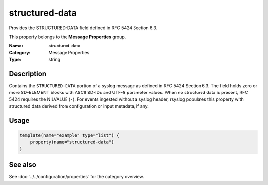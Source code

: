 .. _prop-message-structured-data:
.. _properties.message.structured-data:

structured-data
===============

.. index::
   single: properties; structured-data
   single: structured-data

.. summary-start

Provides the STRUCTURED-DATA field defined in RFC 5424 Section 6.3.

.. summary-end

This property belongs to the **Message Properties** group.

:Name: structured-data
:Category: Message Properties
:Type: string

Description
-----------
Contains the ``STRUCTURED-DATA`` portion of a syslog message as defined in
RFC 5424 Section 6.3. The field holds zero or more SD-ELEMENT blocks with
ASCII SD-IDs and UTF-8 parameter values. When no structured data is
present, RFC 5424 requires the NILVALUE (``-``). For events ingested
without a syslog header, rsyslog populates this property with structured
data derived from configuration or input metadata, if any.

Usage
-----
.. _properties.message.structured-data-usage:

.. code-block:: rsyslog

   template(name="example" type="list") {
       property(name="structured-data")
   }

See also
--------
See :doc:`../../configuration/properties` for the category overview.
